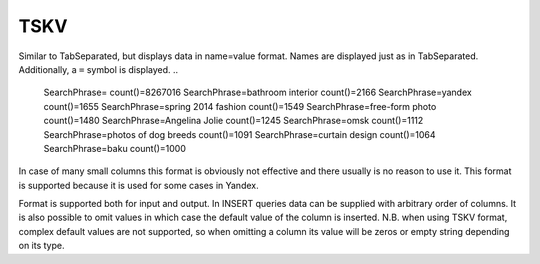 TSKV
----

Similar to TabSeparated, but displays data in name=value format. Names are displayed just as in TabSeparated. Additionally, a ``=`` symbol is displayed.
..

  SearchPhrase=   count()=8267016
  SearchPhrase=bathroom interior    count()=2166
  SearchPhrase=yandex     count()=1655
  SearchPhrase=spring 2014 fashion    count()=1549
  SearchPhrase=free-form photo       count()=1480
  SearchPhrase=Angelina Jolie    count()=1245
  SearchPhrase=omsk       count()=1112
  SearchPhrase=photos of dog breeds    count()=1091
  SearchPhrase=curtain design        count()=1064
  SearchPhrase=baku       count()=1000

In case of many small columns this format is obviously not effective and there usually is no reason to use it. This format is supported because it is used for some cases in Yandex.

Format is supported both for input and output. In INSERT queries data can be supplied with arbitrary order of columns. It is also possible to omit values in which case the default value of the column is inserted. N.B. when using TSKV format, complex default values are not supported, so when omitting a column its value will be zeros or empty string depending on its type.
